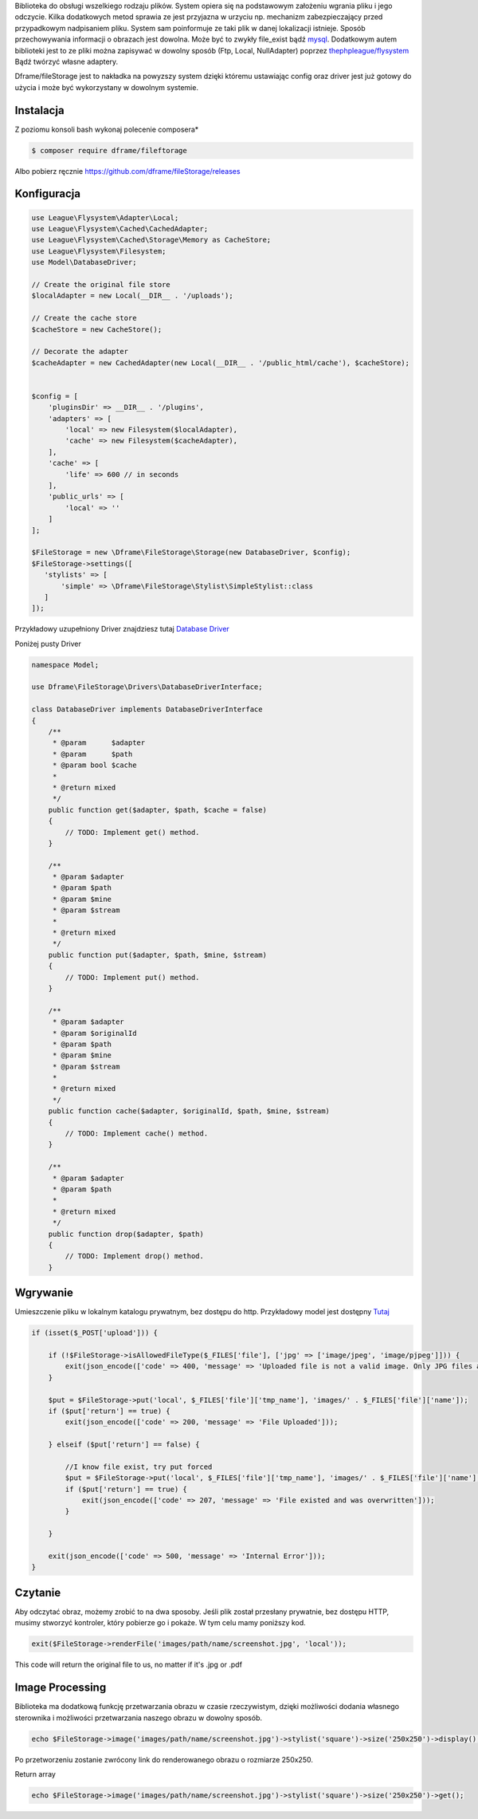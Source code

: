 Biblioteka do obsługi wszelkiego rodzaju plików. System opiera się na podstawowym założeniu wgrania pliku i jego odczycie. Kilka dodatkowych metod sprawia ze jest przyjazna w urzyciu np. mechanizm zabezpieczający przed przypadkowym nadpisaniem pliku. System sam poinformuje ze taki plik w danej lokalizacji istnieje. 
Sposób przechowywania informacji o obrazach jest dowolna. Może być to zwykły file_exist bądź `mysql <https://dframeframework.com/pl/docs/database/master/query>`_. Dodatkowym autem biblioteki jest to ze pliki można zapisywać w dowolny sposób (Ftp, Local, NullAdapter) poprzez `thephpleague/flysystem <https://github.com/thephpleague/flysystem>`_ Bądź twórzyć własne adaptery. 

Dframe/fileStorage jest to nakładka na powyzszy system dzięki któremu ustawiając config oraz driver jest już gotowy do użycia i może być wykorzystany w dowolnym systemie.

Instalacja
----------

Z poziomu konsoli bash wykonaj polecenie composera*

.. code-block:: bash

 $ composer require dframe/fileftorage

Albo pobierz ręcznie https://github.com/dframe/fileStorage/releases


Konfiguracja
----------

.. code-block:: php

.. code-block:: php

 use League\Flysystem\Adapter\Local;
 use League\Flysystem\Cached\CachedAdapter;
 use League\Flysystem\Cached\Storage\Memory as CacheStore;
 use League\Flysystem\Filesystem;
 use Model\DatabaseDriver;

 // Create the original file store
 $localAdapter = new Local(__DIR__ . '/uploads');
 
 // Create the cache store
 $cacheStore = new CacheStore();
 
 // Decorate the adapter
 $cacheAdapter = new CachedAdapter(new Local(__DIR__ . '/public_html/cache'), $cacheStore);
 

 $config = [
     'pluginsDir' => __DIR__ . '/plugins',
     'adapters' => [
         'local' => new Filesystem($localAdapter),
         'cache' => new Filesystem($cacheAdapter), 
     ],
     'cache' => [
         'life' => 600 // in seconds
     ],
     'public_urls' => [
         'local' => ''
     ]
 ];

 $FileStorage = new \Dframe\FileStorage\Storage(new DatabaseDriver, $config);
 $FileStorage->settings([
    'stylists' => [
        'simple' => \Dframe\FileStorage\Stylist\SimpleStylist::class
    ]
 ]);
     

Przykładowy uzupełniony Driver znajdziesz tutaj `Database Driver <https://github.com/dframe/fileStorage/blob/master/examples/example1/app/Model/FileStorage/Drivers/DatabaseDriver.php>`_


Poniżej pusty Driver

.. code-block:: php
 
 namespace Model; 
 
 use Dframe\FileStorage\Drivers\DatabaseDriverInterface;
 
 class DatabaseDriver implements DatabaseDriverInterface
 {
     /**
      * @param      $adapter
      * @param      $path
      * @param bool $cache
      *
      * @return mixed
      */
     public function get($adapter, $path, $cache = false)
     {
         // TODO: Implement get() method.
     }
     
     /**
      * @param $adapter
      * @param $path
      * @param $mine
      * @param $stream
      *
      * @return mixed
      */
     public function put($adapter, $path, $mine, $stream)
     {
         // TODO: Implement put() method.
     }
     
     /**
      * @param $adapter
      * @param $originalId
      * @param $path
      * @param $mine
      * @param $stream
      *
      * @return mixed
      */
     public function cache($adapter, $originalId, $path, $mine, $stream)
     {
         // TODO: Implement cache() method.
     }
     
     /**
      * @param $adapter
      * @param $path
      *
      * @return mixed
      */
     public function drop($adapter, $path)
     {
         // TODO: Implement drop() method.
     }
     
     
     
Wgrywanie
----------
Umieszczenie pliku w lokalnym katalogu prywatnym, bez dostępu do http. Przykładowy model jest dostępny `Tutaj
<https://github.com/dframe/fileStorage/blob/master/examples/example1/app/Model/FileStorage/Drivers/DatabaseDriver.php>`_

.. code-block:: php

 if (isset($_POST['upload'])) {
 
     if (!$FileStorage->isAllowedFileType($_FILES['file'], ['jpg' => ['image/jpeg', 'image/pjpeg']])) {
         exit(json_encode(['code' => 400, 'message' => 'Uploaded file is not a valid image. Only JPG files are allowed']));
     }
 
     $put = $FileStorage->put('local', $_FILES['file']['tmp_name'], 'images/' . $_FILES['file']['name']);
     if ($put['return'] == true) {
         exit(json_encode(['code' => 200, 'message' => 'File Uploaded']));
 
     } elseif ($put['return'] == false) {
 
         //I know file exist, try put forced
         $put = $FileStorage->put('local', $_FILES['file']['tmp_name'], 'images/' . $_FILES['file']['name'], true);
         if ($put['return'] == true) {
             exit(json_encode(['code' => 207, 'message' => 'File existed and was overwritten']));
         }
 
     }
 
     exit(json_encode(['code' => 500, 'message' => 'Internal Error']));
 }
 
Czytanie
----------

Aby odczytać obraz, możemy zrobić to na dwa sposoby. Jeśli plik został przesłany prywatnie, bez dostępu HTTP, musimy stworzyć kontroler, który pobierze go i pokaże. W tym celu mamy poniższy kod.

.. code-block:: php

 exit($FileStorage->renderFile('images/path/name/screenshot.jpg', 'local'));
 
 
This code will return the original file to us, no matter if it's .jpg or .pdf

 
Image Processing
----------

Biblioteka ma dodatkową funkcję przetwarzania obrazu w czasie rzeczywistym, dzięki możliwości dodania własnego sterownika i możliwości przetwarzania naszego obrazu w dowolny sposób.


.. code-block:: php

 echo $FileStorage->image('images/path/name/screenshot.jpg')->stylist('square')->size('250x250')->display();
 
Po przetworzeniu zostanie zwrócony link do renderowanego obrazu o rozmiarze 250x250.

Return array

.. code-block:: php

 echo $FileStorage->image('images/path/name/screenshot.jpg')->stylist('square')->size('250x250')->get();
